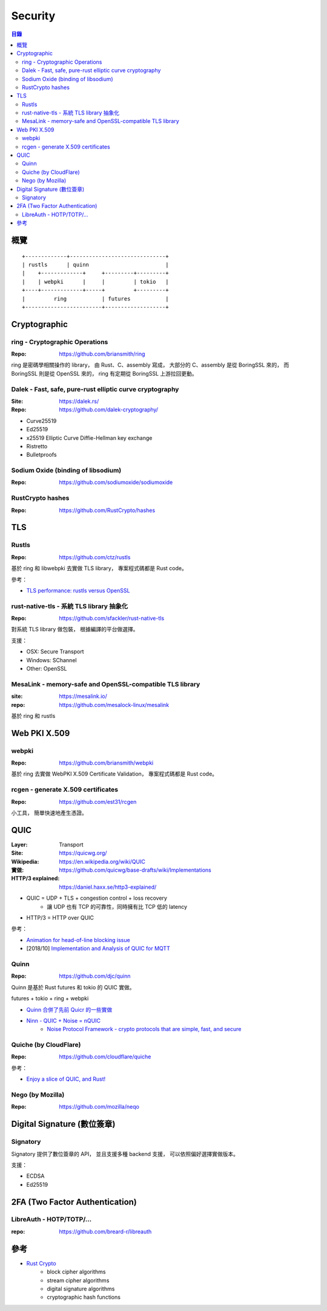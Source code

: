 ========================================
Security
========================================


.. contents:: 目錄


概覽
========================================

::

    +-------------+------------------------------+
    | rustls      | quinn                        |
    |    +-------------+     +---------+---------+
    |    | webpki      |     |         | tokio   |
    +----+-------------+-----+         +---------+
    |         ring           | futures           |
    +------------------------+-------------------+



Cryptographic
========================================

ring - Cryptographic Operations
-------------------------------

:Repo: https://github.com/briansmith/ring


ring 是密碼學相關操作的 library，
由 Rust、C、assembly 寫成，
大部分的 C、assembly 是從 BoringSSL 來的，
而 BoringSSL 則是從 OpenSSL 來的，
ring 有定期從 BoringSSL 上游拉回更動。


Dalek - Fast, safe, pure-rust elliptic curve cryptography
---------------------------------------------------------

:Site: https://dalek.rs/
:Repo: https://github.com/dalek-cryptography/


* Curve25519
* Ed25519
* x25519 Elliptic Curve Diffie-Hellman key exchange
* Ristretto
* Bulletproofs


Sodium Oxide (binding of libsodium)
-----------------------------------

:Repo: https://github.com/sodiumoxide/sodiumoxide


RustCrypto hashes
-------------------------------

:Repo: https://github.com/RustCrypto/hashes



TLS
========================================

Rustls
------------------------------

:Repo: https://github.com/ctz/rustls


基於 ring 和 libwebpki 去實做 TLS library，
專案程式碼都是 Rust code。


參考：

* `TLS performance: rustls versus OpenSSL <https://jbp.io/2019/07/01/rustls-vs-openssl-performance.html>`_


rust-native-tls - 系統 TLS library 抽象化
-----------------------------------------

:Repo: https://github.com/sfackler/rust-native-tls


對系統 TLS library 做包裝，
根據編譯的平台做選擇。

支援：

* OSX: Secure Transport
* Windows: SChannel
* Other: OpenSSL


MesaLink - memory-safe and OpenSSL-compatible TLS library
---------------------------------------------------------

:site: https://mesalink.io/
:repo: https://github.com/mesalock-linux/mesalink


基於 ring 和 rustls



Web PKI X.509
========================================

webpki
------------------------------

:Repo: https://github.com/briansmith/webpki


基於 ring 去實做 WebPKI X.509 Certificate Validation，
專案程式碼都是 Rust code。


rcgen - generate X.509 certificates
-----------------------------------

:Repo: https://github.com/est31/rcgen

小工具，
簡單快速地產生憑證。



QUIC
========================================

:Layer: Transport
:Site: https://quicwg.org/
:Wikipedia: https://en.wikipedia.org/wiki/QUIC
:實做: https://github.com/quicwg/base-drafts/wiki/Implementations
:HTTP/3 explained: https://daniel.haxx.se/http3-explained/


* QUIC = UDP + TLS + congestion control + loss recovery
    - 讓 UDP 也有 TCP 的可靠性，同時擁有比 TCP 低的 latency
* HTTP/3 = HTTP over QUIC


參考：

* `Animation for head-of-line blocking issue <https://dirkjan.ochtman.nl/files/head-of-line-blocking.html>`_
* [2018/10] `Implementation and Analysis of QUIC for MQTT <https://arxiv.org/abs/1810.07730>`_


Quinn
------------------------------

:Repo: https://github.com/djc/quinn

Quinn 是基於 Rust futures 和 tokio 的 QUIC 實做。


futures + tokio + ring + webpki


* `Quinn 合併了先前 Quicr 的一些實做 <https://github.com/Ralith/quicr>`_
* `Ninn - QUIC + Noise = nQUIC <https://github.com/rot256/ninn>`_
    - `Noise Protocol Framework - crypto protocols that are simple, fast, and secure <http://www.noiseprotocol.org/>`_


Quiche (by CloudFlare)
------------------------------

:Repo: https://github.com/cloudflare/quiche


參考：

* `Enjoy a slice of QUIC, and Rust! <https://blog.cloudflare.com/enjoy-a-slice-of-quic-and-rust/>`_


Nego (by Mozilla)
------------------------------

:Repo: https://github.com/mozilla/neqo



Digital Signature (數位簽章)
=========================================

Signatory
------------------------------

Signatory 提供了數位簽章的 API，
並且支援多種 backend 支援，
可以依照偏好選擇實做版本。

支援：

* ECDSA
* Ed25519



2FA (Two Factor Authentication)
========================================

LibreAuth - HOTP/TOTP/...
------------------------------

:repo: https://github.com/breard-r/libreauth



參考
========================================

* `Rust Crypto <https://github.com/RustCrypto>`_
    - block cipher algorithms
    - stream cipher algorithms
    - digital signature algorithms
    - cryptographic hash functions
